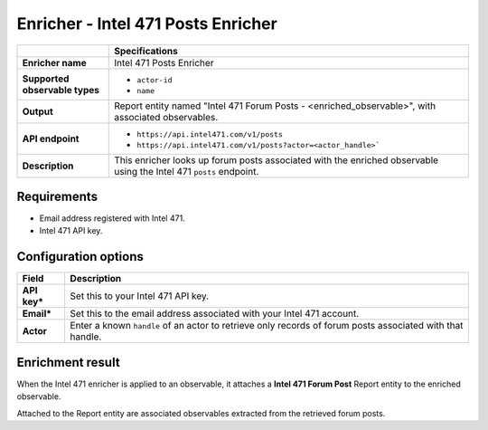 Enricher - |enricher_name|
****************************

.. |provider| replace:: Intel 471
.. |enricher_name| replace:: |provider| Posts Enricher

..  list-table::
    :header-rows: 1
    :stub-columns: 1
    :align: left

    * -
      - Specifications

    * - Enricher name
      - |enricher_name|

    * - Supported observable types
      - * ``actor-id``
        * ``name``

    * - Output
      - Report entity named "Intel 471 Forum Posts - <enriched_observable>",
        with associated observables.

    * - API endpoint
      - * ``https://api.intel471.com/v1/posts``
        * ``https://api.intel471.com/v1/posts?actor=<actor_handle>```

    * - Description
      - This enricher looks up forum posts associated with
        the enriched observable using the |provider| ``posts``
        endpoint.

Requirements
================

- Email address registered with |provider|.
- |provider| API key.


Configuration options
============================================

..  list-table::
    :header-rows: 1
    :stub-columns: 1
    :align: left

    * - Field
      - Description

    * - API key\*
      - Set this to your |provider| API key.

    * - Email\*
      - Set this to the email address associated
        with your |provider| account.

    * - Actor
      - Enter a known ``handle``
        of an actor to retrieve only records of forum posts
        associated with that handle.


Enrichment result
======================

When the |provider| enricher is applied to an
observable, it attaches a **Intel 471 Forum Post**
Report entity to the enriched observable.

Attached to the Report entity are associated observables
extracted from the retrieved forum posts.



